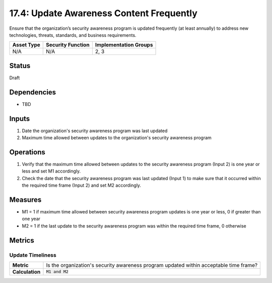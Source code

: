 17.4: Update Awareness Content Frequently
=========================================================
Ensure that the organization’s security awareness program is updated frequently (at least annually) to address new technologies, threats, standards, and business requirements.

.. list-table::
	:header-rows: 1

	* - Asset Type 
	  - Security Function
	  - Implementation Groups
	* - N/A
	  - N/A
	  - 2, 3

Status
------
Draft

Dependencies
------------
* TBD

Inputs
-----------
#. Date the organization's security awareness program was last updated
#. Maximum time allowed between updates to the organization's security awareness program

Operations
----------
#. Verify that the maximum time allowed between updates to the security awareness program (Input 2) is one year or less and set M1 accordingly.
#. Check the date that the security awareness program was last updated (Input 1) to make sure that it occurred within the required time frame (Input 2) and set M2 accordingly.

Measures
--------
* M1 = 1 if maximum time allowed between security awareness program updates is one year or less, 0 if greater than one year
* M2 = 1 if the last update to the security awareness program was within the required time frame, 0 otherwise

Metrics
-------

Update Timeliness
^^^^^^^^^^^^^^^^^
.. list-table::

	* - **Metric**
	  - | Is the organization's security awareness program updated within acceptable time frame?
	* - **Calculation**
	  - :code:`M1 and M2`

.. history
.. authors
.. license
